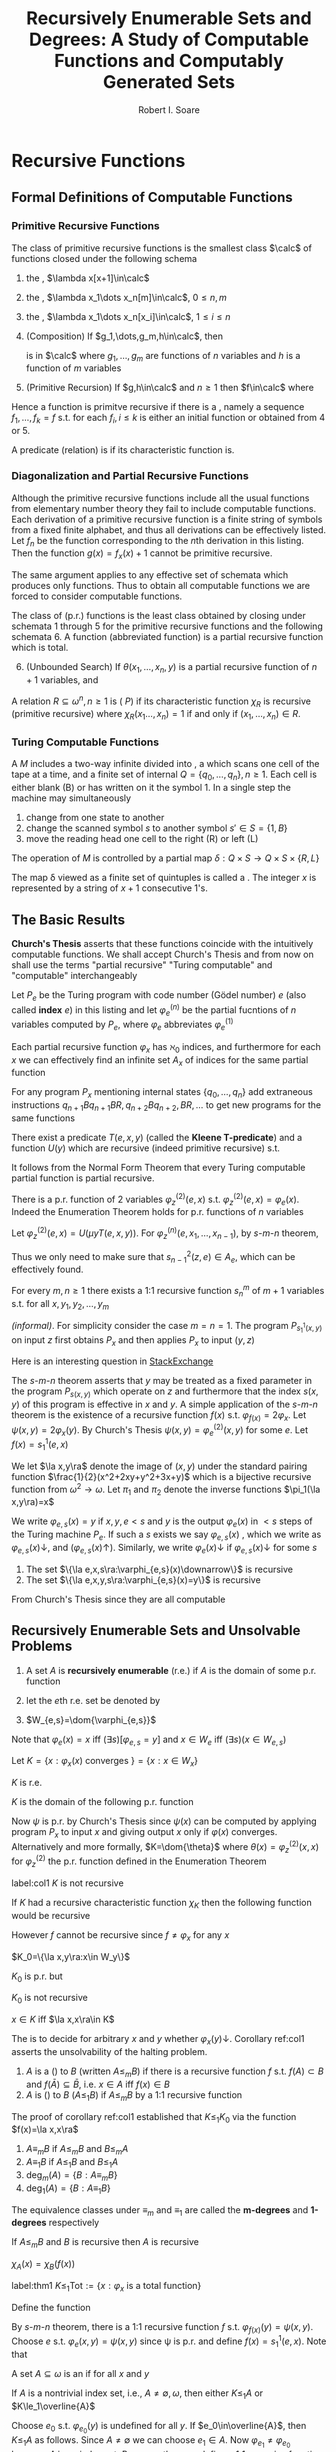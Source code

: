 #+TITLE: Recursively Enumerable Sets and Degrees: A Study of Computable Functions and Computably Generated Sets
#+AUTHOR: Robert I. Soare

#+LATEX_HEADER: \input{preamble.tex}
#+EXPORT_FILE_NAME: ../latex/RecursivelyEnumerableSetsAndDegrees/RecursivelyEnumerableSetsAndDegrees.tex

* Recursive Functions
** Formal Definitions of Computable Functions
*** Primitive Recursive Functions
   #+ATTR_LATEX: :options []
   #+BEGIN_definition
   The class of primitive recursive functions is the smallest class $\calc$ of
   functions closed under the following schema
   1. the \tf{successor function}, $\lambda x[x+1]\in\calc$
   2. the \tf{constant functions}, $\lambda x_1\dots x_n[m]\in\calc$, $0\le n,m$
   3. the \tf{identity functions}, $\lambda x_1\dots x_n[x_i]\in\calc$, $1\le
      i\le n$
   4. (Composition) If $g_1,\dots,g_m,h\in\calc$, then
      \begin{equation*}
      f(x_1,\dots,x_n)=h(g_1(x_1,\dots,x_n),\dots,g_m(x_1,\dots,x_n))
      \end{equation*}
      is in $\calc$ where $g_1,\dots,g_m$ are functions of $n$ variables and $h$
      is a function of $m$ variables
   5. (Primitive Recursion) If $g,h\in\calc$ and $n\ge 1$ then $f\in\calc$ where
      \begin{gather*}
      f(0,x_2,\dots,x_n)=g(x_2,\dots,x_n)\\
      f(x_1+1,x_2,\dots,x_n)=h(x_1,f(x_1,\dots,x_n),x_2,\dots,x_n)\\
      \end{gather*}
   #+END_definition


   Hence a function is primitve recursive if there is a \tf{derivation}, namely
   a sequence $f_1,\dots,f_k=f$ s.t. for each $f_i,i\le k$ is either an initial
   function or obtained from 4 or 5.

   A predicate (relation) is \tf{primitive recursive} if its characteristic
   function is.
*** Diagonalization and Partial Recursive Functions
   Although the primitive recursive functions include all the usual functions
   from elementary number theory they fail to include \tf{all} computable
   functions. Each derivation of a primitive recursive function is a finite
   string of symbols from a fixed finite alphabet, and thus all derivations can
   be effectively listed. Let $f_n$ be the function corresponding to the \(n\)th
   derivation in this listing. Then the function $g(x)=f_x(x)+1$ cannot be
   primitive recursive.

   The same argument applies to any effective set of schemata which produces
   only \tf{total} functions. Thus to obtain all computable functions we are
   forced to consider computable \tf{partial} functions.

   #+ATTR_LATEX: :options [Kleene]
   #+BEGIN_definition
   The class of \tf{partial recursive} (p.r.) functions is the least class
   obtained by closing under schemata 1 through 5 for the primitive recursive
   functions and the following schemata 6. A \tf{total recursive} function
   (abbreviated \tf{recursive} function) is a partial recursive function which
   is total.
   6. [@6] (Unbounded Search) If $\theta(x_1,\dots,x_n,y)$ is a partial
      recursive function of $n+1$ variables, and 
      \begin{align*}
      \psi(x_1,\dots,x_n)=\mu y[\theta&(x_1,\dots,x_n,y)\downarrow=0\\
      &\wedge (\forall z\le y)[\theta(x_1,\dots,x_n,z)\downarrow]]
      \end{align*}
   #+END_definition
   #+ATTR_LATEX: :options []
   #+BEGIN_definition
   A relation $R\subseteq \omega^n,n\ge 1$ is \tf{recursive} (\tf{primitive
   recursive, has property } $P$) if its characteristic function $\chi_R$ is
   recursive (primitive recursive) where $\chi_R(x_1\dots,x_n)=1$ if and only if
   $(x_1,\dots,x_n)\in R$.
   #+END_definition
*** Turing Computable Functions
   A \tf{Turing machine} $M$ includes a two-way infinite \tf{tape} divided into
   \tf{cells}, a \tf{reading head} which scans one cell of the tape at a time,
   and a finite set of internal \tf{states} $Q=\{q_0,\dots,q_n\},n\ge 1$. Each
   cell is either blank (B) or has written on it the symbol 1. In a single step
   the machine may simultaneously
   1. change from one state to another
   2. change the scanned symbol $s$ to another symbol $s'\in S=\{1,B\}$
   3. move the reading head one cell to the right (R) or left (L)


   The operation of $M$ is controlled by a partial map 
   $\delta:Q\times S\to Q\times S\times\{R,L\}$

   The map \delta viewed as a finite set of quintuples is called a \tf{Turing
   program}. The \tf{input} integer $x$ is represented by a string of $x+1$
   consecutive 1's.
** The Basic Results
   *Church's Thesis* asserts that these functions coincide with the
   intuitively computable functions. We shall accept Church's Thesis and from
   now on shall use the terms "partial recursive" "Turing computable" and
   "computable" interchangeably

   #+ATTR_LATEX: :options []
   #+BEGIN_definition
   Let $P_e$ be the Turing program with code number (Gödel number) $e$ 
   (also called *index* $e$) in this
   listing and let $\varphi_e^{(n)}$ be the partial fucntions of $n$ variables
   computed by $P_e$, where $\varphi_e$ abbreviates $\varphi_e^{(1)}$
   #+END_definition

   #+ATTR_LATEX: :options [Padding Lemma]
   #+BEGIN_lemma
   Each partial recursive function $\varphi_x$ has $\aleph_0$ indices, and
   furthermore for each $x$ we can effectively find an infinite set $A_x$ of
   indices for the same partial function
   #+END_lemma


   #+BEGIN_proof
   For any program $P_x$ mentioning internal states $\{q_0,\dots,q_n\}$ add
   extraneous instructions $q_{n+1}Bq_{n+1}BR,q_{n+2}Bq_{n+2},BR,\dots$ to get
   new programs for the same functions
   #+END_proof
   #+ATTR_LATEX: :options [Normal Form Theorem (Kleene]
   #+BEGIN_theorem
   There exist a predicate $T(e,x,y)$ (called the *Kleene T-predicate*) and a
   function $U(y)$ which are recursive (indeed primitive recursive) s.t.
   \begin{equation*}
   \varphi_e(x)=U(\mu y T(e,x,y))
   \end{equation*}
   #+END_theorem

   It follows from the Normal Form Theorem that every Turing computable partial
   function is partial recursive.

   #+ATTR_LATEX: :options [Enumeration Theorem]
   #+BEGIN_theorem
   There is a p.r. function of 2 variables $\varphi_z^{(2)}(e,x)$ s.t.
   $\varphi_z^{(2)}(e,x)=\varphi_e(x)$. Indeed the Enumeration Theorem holds for
   p.r. functions of $n$ variables
   #+END_theorem
   #+BEGIN_proof
   Let $\varphi_z^{(2)}(e,x)=U(\mu y T(e,x,y))$. For
   $\varphi_z^{(n)}(e,x_1,\dots,x_{n-1})$, by \(s\)-\(m\)-\(n\) theorem, 
   \begin{equation*}
   \varphi_z^{(n)}(e,\bar{x})=
   \varphi_{s^2_{n-1}(z,e)}^{(n-1)}(\bar{x})
   \end{equation*}
   Thus we only need to make sure that $s^2_{n-1}(z,e)\in A_e$, which can be
   effectively found.
   #+END_proof
   #+ATTR_LATEX: :options [Parameter Theorem ($s$-$m$-$n$ Theorem)]
   #+BEGIN_theorem
   For every $m,n\ge 1$ there exists a 1:1 recursive function $s^m_n$ of $m+1$
   variables s.t. for all $x,y_1,y_2,\dots,y_m$
   \begin{equation*}
   \varphi_{s^m_n(x,y_1,\dots,y_m)}^{(n)}=\lambda z_1,\dots,z_n
   (\varphi_x^{(m+n)}(y_1,\dots,y_m,z_1,\dots,z_n))
   \end{equation*}
   #+END_theorem
   #+BEGIN_proof
   /(informal)/. For simplicity consider the case $m=n=1$. The program
   $P_{s_1^1(x,y)}$ on input $z$ first obtains $P_x$ and then applies $P_x$ to
   input $(y,z)$
   #+END_proof

   #+BEGIN_remark
   Here is an interesting question in \href{https://cs.stackexchange.com/questions/80837/is-smn-theorem-the-same-concept-as-currying}{StackExchange}
   #+END_remark

   The \(s\)-\(m\)-\(n\) theorem asserts that $y$ may be treated as a fixed parameter
   in the program $P_{s(x,y)}$ which operate on $z$ and furthermore that the
   index $s(x,y)$ of this program is effective in $x$ and $y$. A simple
   application of the $s$-$m$-$n$ theorem is the existence of a recursive
   function $f(x)$ s.t. $\varphi_{f(x)}=2\varphi_x$. Let
   $\psi(x,y)=2\varphi_x(y)$. By Church's Thesis
   $\psi(x,y)=\varphi_e^{(2)}(x,y)$ for some $e$. Let $f(x)=s^1_1(e,x)$

   We let $\la x,y\ra$ denote the image of $(x,y)$ under the standard pairing
   function $\frac{1}{2}(x^2+2xy+y^2+3x+y)$ which is a bijective recursive
   function from $\omega^2\to\omega$. Let $\pi_1$ and $\pi_2$ denote the inverse
   functions $\pi_1(\la x,y\ra)=x$

   #+ATTR_LATEX: :options []
   #+BEGIN_definition
   We write $\varphi_{e,s}(x)=y$ if $x,y,e<s$ and $y$ is the output
   $\varphi_e(x)$ in $<s$ steps of the Turing machine $P_e$. If such a $s$
   exists we say $\varphi_{e,s}(x)$ \tf{converges}, which we write as 
   $\varphi_{e,s}(x)\downarrow$, and \tf{diverges} ($\varphi_{e,s}(x)\uparrow$).
   Similarly, we write $\varphi_e(x)\downarrow$ if $\varphi_{e,s}(x)\downarrow$
   for some $s$
   #+END_definition

   #+ATTR_LATEX: :options []
   #+BEGIN_theorem
   1. The set $\{\la e,x,s\ra:\varphi_{e,s}(x)\downarrow\}$ is recursive
   2. The set $\{\la e,x,y,s\ra:\varphi_{e,s}(x)=y\}$ is recursive
   #+END_theorem
   #+BEGIN_proof
   From Church's Thesis since they are all computable
   #+END_proof
** Recursively Enumerable Sets and Unsolvable Problems
   #+ATTR_LATEX: :options []
   #+BEGIN_definition
   1. A set $A$ is *recursively enumerable* (r.e.) if $A$ is the domain of
      some p.r. function
   2. let the \(e\)th r.e. set be denoted by
      \begin{equation*}
      W_e=\dom{\varphi_e}=\{x:\varphi_e(x)\downarrow\}=\{x:(\exists y)T(e,x,y)\}
      \end{equation*}
   3. $W_{e,s}=\dom{\varphi_{e,s}}$
   #+END_definition

   Note that $\varphi_e(x)=x$ iff $(\exists s)[\varphi_{e,s}=y]$ and 
   $x\in W_e$ iff $(\exists s)(x\in W_{e,s})$

   #+ATTR_LATEX: :options []
   #+BEGIN_definition
   Let $K=\{x:\varphi_x(x)\text{ converges }\}=\{x:x\in W_x\}$
   #+END_definition
   #+ATTR_LATEX: :options []
   #+BEGIN_proposition
   $K$ is r.e.
   #+END_proposition
   #+BEGIN_proof
   $K$ is the domain of the following p.r. function
   \begin{equation*}
   \psi(x)=
   \begin{cases}
   x&\text{if } \varphi_x(x)\text{ converges},\\
   \text{undefined}&\text{otherwise}
   \end{cases}
   \end{equation*}
   Now $\psi$ is p.r. by Church's Thesis since $\psi(x)$ can be computed by
   applying program $P_x$ to input $x$ and giving output $x$ only if
   $\varphi(x)$ converges. Alternatively and more formally,
   $K=\dom{\theta}$ where $\theta(x)=\varphi_z^{(2)}(x,x)$ for $\varphi_z^{(2)}$
   the p.r. function defined in the Enumeration Theorem
   #+END_proof
   #+ATTR_LATEX: :options []
   #+BEGIN_corollary
   label:col1
   $K$ is not recursive
   #+END_corollary
   #+BEGIN_proof
   If $K$ had a recursive characteristic function $\chi_K$ then the following
   function would be recursive
   \begin{equation*}
   f(x)=
   \begin{cases}
   \varphi_x(x)+1&\text{if }x\in K\\
   0&\text{if }x\not\in K
   \end{cases}
   \end{equation*}
   However $f$ cannot be recursive since $f\neq\varphi_x$ for any $x$
   #+END_proof
   #+ATTR_LATEX: :options []
   #+BEGIN_definition
   $K_0=\{\la x,y\ra:x\in W_y\}$
   #+END_definition
   $K_0$ is p.r. but

   #+ATTR_LATEX: :options []
   #+BEGIN_proposition
   $K_0$ is not recursive
   #+END_proposition
   #+BEGIN_proof
   $x\in K$ iff $\la x,x\ra\in K$
   #+END_proof

   The \tf{halting problem} is to decide for arbitrary $x$ and $y$ whether
   $\varphi_x(y)\downarrow$. Corollary ref:col1 asserts the unsolvability of the
   halting problem.

   #+ATTR_LATEX: :options []
   #+BEGIN_definition
   1. $A$ is a \tf{many-one reducible} (\tf{m-reducible}) to $B$ (written
      $A\le_m B$) if there is a recursive function $f$ s.t. $f(A)\subset B$ and
      $f(\bar{A})\subseteq\bar{B}$, i.e. $x\in A$ iff $f(x)\in B$
   2. $A$ is \tf{one-one reducible} (\tf{1-reducible}) to $B$ ($A\le_1 B$) if
      $A\le_m B$ by a 1:1 recursive function
   #+END_definition

   The proof of corollary ref:col1 established that $K\le_1 K_0$ via the
   function $f(x)=\la x,x\ra$
   #+ATTR_LATEX: :options []
   #+BEGIN_definition
   1. $A\equiv_m B$ if $A\le_m B$ and $B\le_m A$
   2. $A\equiv_1 B$ if $A\le_1 B$ and $B\le_1 A$
   3. $\deg_m(A)=\{B:A\equiv_m B\}$
   4. $\deg_1(A)=\{B:A\equiv_1 B\}$
   #+END_definition

   The equivalence classes under $\equiv_m$ and $\equiv_1$ are called the
   *m-degrees* and *1-degrees* respectively

   #+ATTR_LATEX: :options []
   #+BEGIN_proposition
   If $A\le_m B$ and $B$ is recursive then $A$ is recursive
   #+END_proposition

   #+BEGIN_proof
   $\chi_A(x)=\chi_B(f(x))$
   #+END_proof

   #+ATTR_LATEX: :options []
   #+BEGIN_theorem
   label:thm1
   $K\le_1\text{Tot}:=\{x:\varphi_x\text{ is a total function}\}$
   #+END_theorem
   #+BEGIN_proof
   Define the function
   \begin{equation*}
   \psi(x,y)=
   \begin{cases}
   1&\text{if } x\in K\\
   \text{undefined} &\text{otherwise}
   \end{cases}
   \end{equation*}
   By \(s\)-\(m\)-\(n\) theorem, there is a 1:1 recursive function $f$ s.t.
   $\varphi_{f(x)}(y)=\psi(x,y)$. Choose $e$ s.t. $\varphi_e(x,y)=\psi(x,y)$ 
   since \psi is p.r. and
   define $f(x)=s_1^1(e,x)$. Note that
   \begin{align*}
   &x\in K\Longrightarrow \varphi_{f(x)}=\lambda y[1]\Longrightarrow\varphi_{f(x)}\text{ total}
   \Longrightarrow f(x)\in\text{Tot}\\
   &x\not\in K\Longrightarrow\varphi_{f(x)}=\lambda y[\text{undefined}]\Longrightarrow
   \varphi_{f(x)}\text{ not total}\Longrightarrow f(x)\not\in\text{Tot}
   \end{align*}
   #+END_proof

   #+ATTR_LATEX: :options []
   #+BEGIN_definition
   A set $A\subseteq\omega$ is an \tf{index set} if for all $x$ and $y$
   \begin{equation*}
   (x\in A\wedge\varphi_x=\varphi_y)\Longrightarrow y\in  A
   \end{equation*}
   #+END_definition
   
   #+ATTR_LATEX: :options []
   #+BEGIN_theorem
   If $A$ is a nontrivial index set, i.e., $A\neq \emptyset,\omega$, then either
   $K\le_1 A$ or $K\le_1\overline{A}$
   #+END_theorem

   #+BEGIN_proof
   Choose $e_0$ s.t. $\varphi_{e_0}(y)$ is undefined for all $y$. If
   $e_0\in\overline{A}$, then $K\le_1 A$ as follows. Since $A\neq\emptyset$ we can
   choose $e_1\in A$. Now $\varphi_{e_1}\neq\varphi_{e_0}$ because $A$ is an
   index set. By \(s\)-\(m\)-\(n\) theorem define a 1:1 recursive function $f$
   s.t.
   \begin{equation*}
   \varphi_{f(x)}(y)=
   \begin{cases}
   \varphi_{e_1}(y)&x\in K\\
   \text{undefined}&x\not\in K
   \end{cases}
   \end{equation*}
   Now
   \begin{align*}
   &x\in K\Longrightarrow\varphi_{f(x)}=\varphi_{e_1}\Longrightarrow f(x)\in A\\
   &x\not\in K\Longrightarrow\varphi_{f(x)}=\varphi_{e_0}\Longrightarrow
   f(x)\in\overline{A}
   \end{align*}
   #+END_proof

   It's possible that both $K\le_1 A$ and $K\le_1\overline{A}$ for an index set
   $A$, for example if $A=\text{Tot}$
   #+ATTR_LATEX: :options [Rice's Theorem]
   #+BEGIN_corollary
   Let $\calc$ be any class of partial recursive functions. Then
   $\{n:\varphi_n\in\calc\}$ is recursive iff $\calc=\emptyset$ or $\calc$ is
   the set of all partial recursive functions
   #+END_corollary
   #+BEGIN_proof
   $\calc$ is an index set and hence is trivial.
   #+END_proof
   #+ATTR_LATEX: :options []
   #+BEGIN_definition
   \begin{align*}
   &K_1=\{x:W_x\neq\emptyset\}\\
   &\text{Fin}=\{x:W_x\text{ is finite}\}\\
   &\text{Inf}=\omega-\text{Fin}=\{x:W_x\text{ is infinite}\}\\
   &\text{Tot}=\{x:\varphi_x\text{ is total}\}=\{x:W_x=\omega\}\\
   &\text{Con}=\{x:\varphi_x\text{ is total and constant}\}\\
   &\text{Cof}=\{x:W_x\text{ is cofinite}\}\\
   &\text{Rec}=\{x:W_x\text{ is recursive}\}\\
   &\text{Ext}=\{x:\varphi_x\text{ is extendible to a total recursive function}\}\\
   \end{align*}
   #+END_definition
   #+ATTR_LATEX: :options []
   #+BEGIN_definition
   An r.e. set $A$ is *1-complete* if $W_e\le_1 A$ for every r.e. set $W_e$
   #+END_definition

   $K_0$ is 1-complete because $x\in W_e$ iff $\la x,e\ra\in K_0$

   #+ATTR_LATEX: :options []
   #+BEGIN_definition
   Let $A$ *join* $B$ written $A\oplus B$ be
   \begin{equation*}
   \{2x:x\in A\}\cup\{2x+1:x\in B\}
   \end{equation*}
   #+END_definition
   #+BEGIN_exercise
   1. $A\le_m A\oplus B$ and $B\le_M A\oplus B$
   2. if $A\le_m C$ and $B\le_m C$ then $A\oplus B\le_m C$
   #+END_exercise

   #+BEGIN_exercise
   $K\equiv_1 K_0\equiv_1 K_1$
   #+END_exercise
   #+BEGIN_proof
   From proof of theorem ref:thm1, $K\le_1 A$ for $A=K_1,\text{con}$ or
   $\text{Inf}$.

   $K_0\le K$ for the same reason.

   This method only concerns with the latter item.
   #+END_proof

   #+BEGIN_exercise
   label:ex4.19
   Prove directly (without Rice's theorem) that $K\le_1\text{Fin}$
   #+END_exercise
   #+BEGIN_proof
   Let
   \begin{equation*}
   \varphi_{f(x)}(s)=
   \begin{cases}
   0&x\not\in K_s\\
   \text{undefined}&x\in K_s
   \end{cases}
   \end{equation*}
   where $K_s=W_{e,s}$ for some $e$ s.t. $K=W_e$. If $x\in K$, then
   $\dom{\varphi_{f(x)}}$ is finite
   #+END_proof
   #+BEGIN_exercise
   For any $x$ show that $\overline{K}\le_1\{y:\varphi_x=\varphi_y\}$ and
   $\overline{K}\le_1\{y:W_x=W_y\}$ 
   #+END_exercise
   #+BEGIN_proof
   Use the method of exercise ref:ex4.19. If $x\not\in W_x$, then
   $\dom{\varphi_{f(x)}}=\omega$.
   #+END_proof
   #+BEGIN_exercise
   $\text{Ext}\neq\omega$
   #+END_exercise
   #+BEGIN_proof
   Use $K$. If $\psi(x)$ can be extended to a recursive function, then $K$ would
   be recursive.
   #+END_proof

   #+BEGIN_exercise
   1. Disjoints sets $A$ and $B$ are *recursively inseparable* if there is no
      recursive set $C$ s.t. $A\subseteq C$ and $C\cap B=\emptyset$. Show that
      there exists disjoint r.e. sets which are recursively inseparable.
   2. Give an alternative proof that $\text{Ext}\neq\omega$
   3. For $A$ and $B$ as in part 1, prove that $K\equiv_1 A$ and $K\equiv_1 B$
   #+END_exercise
   #+BEGIN_proof
   1. Consider $A=\{x:\varphi_x(x)=0\}$ and $B=\{x:\varphi_x(x)=1\}$. If there
      is a such recursive set $C$ and its characteristic function is
      $\varphi_y$, then
      \begin{equation*}
      \varphi_y(x)=
      \begin{cases}
      1&\varphi_x(x)=0\\
      1&\dots\\
      0&\dots\\
      0&\varphi_x(x)=1\\
      \end{cases}
      \end{equation*}
      hence $\varphi_y(y)$ leads to a contradiction.
   2. corollary from 1.
   3. The method are the same as ref:thm1
   #+END_proof

   #+BEGIN_exercise
   A set $A$ is *cylinder* if $(\forall B)[B\le_m A\Longrightarrow B\le_1 A]$
   1. Show that any index set is a cylinder
   2. Show that any set of the form $A\times\omega$ is a cylinder
   3. Show that $A$ is a cylinder iff $A\equiv_1 B\times\omega$ for some set $B$

   #+END_exercise

   #+BEGIN_proof
   1. If different $x,y\in B$ and $f(x)=f(y)$, we could just add redundent
      computation and $\varphi_{f(x)}=\varphi_{f(y)}$
   2. to make sure images are different by \omega
   3. 
   #+END_proof

   #+BEGIN_exercise
   Show that the partial recursive functions are not closed under \mu, i.e.,
   there is a p.r. function \psi s.t. $\lambda x[\mu y[\psi(x,y)=0]]$ is not p.r.
   #+END_exercise
   #+BEGIN_proof
   $\psi(x,y)=0$ if $y=1$ or $y=0$ and $\varphi_x(x)\downarrow$.
   #+END_proof
   #+BEGIN_exercise
   If $A$ is recursive and $B,\overline{B}$ are each $\neq\emptyset$, then
   $A\le_m B$
   #+END_exercise
   #+BEGIN_proof
   choose elements $b\in B$ and $b'\in\overline{B}$. Then
   \begin{equation*}
   \psi_{f(x)}(s)=
   \begin{cases}
   b&x\in A\\
   b'&x\not\in A\\
   \end{cases}
   \end{equation*}
   #+END_proof
   #+BEGIN_exercise
   Prove that $\text{Inf}\equiv_1\text{Tot}\equiv_1\text{Con}$
   #+END_exercise
   #+BEGIN_proof
   $\text{Tot}\equiv_1\text{Con}$ is obvious. For $\text{Inf}\le_1\text{Con}$,
   define
   \begin{equation*}
   \psi(e,x)=
   \begin{cases}
   0&\text{if }(\exists y>x)[\varphi_e(y)\downarrow]\\
   \uparrow&\text{otherwise}
   \end{cases}
   \end{equation*}
   #+END_proof

   #+BEGIN_exercise
   $\text{Fin}\le_1\text{Cof}$
   #+END_exercise
   #+BEGIN_proof
   \begin{equation*}
   \varphi_{f(e)}(s)=
   \begin{cases}
   \uparrow&\text{if } W_{e,s+1}-W_{e,s}\neq\emptyset\\
   0&\text{otherwise}
   \end{cases}
   \end{equation*}
   #+END_proof
** Recursive Permutation and Myhill's Isomorphism Theorem
   #+ATTR_LATEX: :options []
   #+BEGIN_definition
   1. A *recursive permutation* is a 1:1, recursive function from \omega to \omega
   2. A property of set is *recursively invariant* if it's invariant under all
      recursive permutation
   #+END_definition
   Examples:
   1. $A$ is r.e.
   2. $A$ has cardinality n
   3. $A$ is recursive
      

   Properties that not recursively invariant:
   1. $2\in A$
   2. $A$ contains the even integers
   3. $A$ is an index set


   #+ATTR_LATEX: :options []
   #+BEGIN_definition
   A is *recursively isomorphic* to $B$ (written $A\equiv B$) if there is a
   recursive permutation $p$ s.t. $p(A)=B$
   #+END_definition

   #+ATTR_LATEX: :options []
   #+BEGIN_definition
   The equivalence classes under $\equiv$ are called *recursive isomorphism types*
   #+END_definition

   #+ATTR_LATEX: :options [Myhill Isomorphism Theorem]
   #+BEGIN_theorem
   label:thm5.4
   $A\equiv B\Longleftrightarrow A\equiv_1 B$
   #+END_theorem
   #+BEGIN_proof
   ($\Longrightarrow$) trivial.

   ($\Longleftarrow$) Let $A\le_1 B$ via $f$ and $B\le_1$ via $g$. We define a
   recursive permutation $h$ by stages so that $h(A)=B$. We let
   $h=\bigcup_sh_s$, where $h_0=\emptyset$ and $h_s$ is that portion of $h$
   defined by the end of stage $s$. Assume $h_s$ is given so that in particular
   we can effectively check for membership in $\dom{h_s}$ and $\ran{h_s}$ which
   we both assume finite

   /Stage/ $s+1=2x+1$. Assume that $h_s$ is $1:1$, $\dom{h_s}$ is finite and $y\in
   A$ iff $h_s(y)\in B$ for all $y\in\dom{h_s}$.If $h_s(x)$ is defined, do
   nothing. Otherwise enumerate the set
   $\{f(x),f(h_s^{-1}f(x)),\dots,f(h_s^{-1}f)^n(x),\dots\}$ until the fist
   element $y$ not yet in $\ran{h_s}$. Define $h_{s+1}(x)=y$. $y$ must exist
   since $f$ and $h_s$ are $1:1$ and $x\not\in\dom{h_s}$

   /Stage/ $s+1=2x+2$. Define $h^{-1}(x)$ similarly with $f,h_s,\dom{}$ and
   $\ran{}$ replaced by $g,h_s^{-1},\ran{},\dom{}$ respectively
   #+END_proof

   #+ATTR_LATEX: :options []
   #+BEGIN_definition
   A function $f$ *dominates* a function $g$ if $f(x)\ge g(x)$ for almost every
   (all but finitely many) $x\in\omega$
   #+END_definition

   #+ATTR_LATEX: :options [$\times$]
   #+BEGIN_exercise
   Prove that the primitive recursive permutations do not form a group under composition
   #+END_exercise
   #+BEGIN_proof
   Define $g(x)=\mu yT(e,x,y)$. $g$ dominates all primitive recursive functions
   since $y\ge U(y)$ for all $y$. Suppose $f$ is a primitive recursive
   permutation and $f(g(x))=x$ if $x$ is even. Note that given $y$ we can
   primitively recursively compute whether there is an $x$ s.t. $g(x)=y$
   #+END_proof

   #+BEGIN_exercise
   Let $\omega=\bigcup_nA_n=\bigcup_nB_n$ where the sequences
   $\{A_n\}_{n\in\omega}$ and $\{B_n\_{n\in\omega}}$ are each pairwise disjoint.
   Let $f$ and $g$ be 1:1 recursive functions s.t. $f(A_n)\subseteq B_n$ and
   $g(B_n)\subseteq A_n$ for all $n$. Show that the construction of Theorem
   ref:thm5.4 produces a recursive permutation $h$ s.t. $h(A_n)=B_n$ for all $n$
   #+END_exercise
* Fundamentals of Recursively Enumerable Sets and the Recursion Theorem
** Equivalent Definitions of Recursively Enumerable Sets
